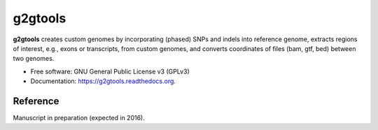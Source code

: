 ===============================
g2gtools
===============================

.. image:: https://badge.fury.io/py/g2gtools.png
    :target: http://badge.fury.io/py/g2gtools

.. image:: https://travis-ci.org/churchill-lab/g2gtools.png?branch=master
    :target: https://travis-ci.org/churchill-lab/g2gtools

.. image:: https://pypip.in/d/g2gtools/badge.png
    :target: https://pypi.python.org/pypi/g2gtools

.. image:: https://readthedocs.org/projects/g2gtools/badge/?version=latest
    :target: http://g2gtools.readthedocs.org/en/latest/?badge=latest
    :alt: Documentation Status


**g2gtools** creates custom genomes by incorporating (phased) SNPs and indels into reference genome, extracts regions of interest, e.g., exons or transcripts, from custom genomes, and converts coordinates of files (bam, gtf, bed) between two genomes.

* Free software: GNU General Public License v3 (GPLv3)
* Documentation: https://g2gtools.readthedocs.org.


Reference
~~~~~~~~~

Manuscript in preparation (expected in 2016).